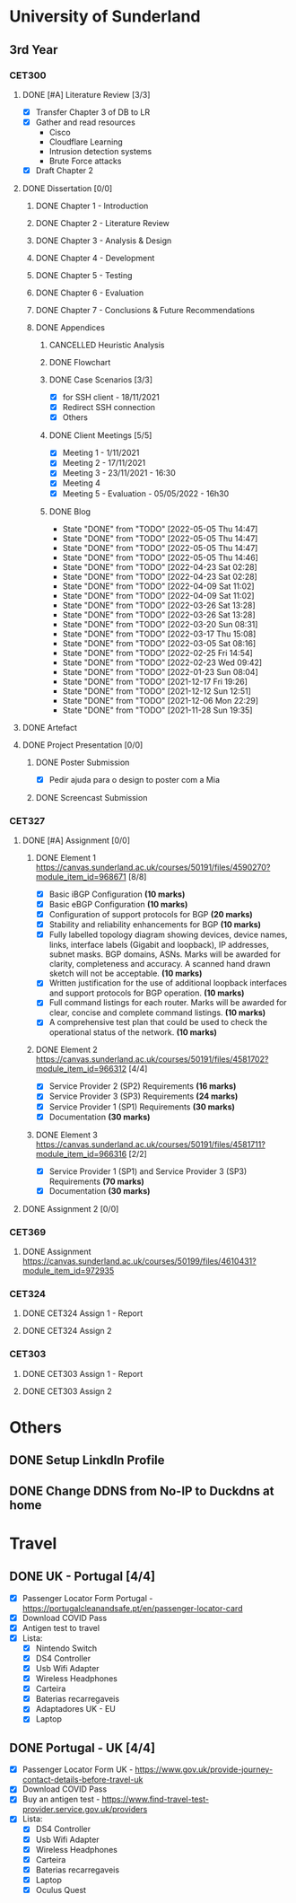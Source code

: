 * University of Sunderland
** 3rd Year
*** CET300
**** DONE [#A] Literature Review [3/3]
CLOSED: [2021-12-17 Fri 19:26] SCHEDULED: <2021-12-17 Fri 23:59>
+ [X] Transfer Chapter 3 of DB to LR
+ [X] Gather and read resources
  - Cisco
  - Cloudflare Learning
  - Intrusion detection systems
  - Brute Force attacks
+ [X] Draft Chapter 2

**** DONE Dissertation [0/0]
CLOSED: [2022-05-06 Fri 14:00] SCHEDULED: <2022-05-06 Fri 23:59>
***** DONE Chapter 1 - Introduction
CLOSED: [2022-05-05 Thu 14:48]
***** DONE Chapter 2 - Literature Review
CLOSED: [2022-02-22 Tue 15:08]
***** DONE Chapter 3 - Analysis & Design
CLOSED: [2022-05-05 Thu 14:48]
***** DONE Chapter 4 - Development
CLOSED: [2022-05-05 Thu 14:48]
***** DONE Chapter 5 - Testing
CLOSED: [2022-05-06 Fri 14:00]
***** DONE Chapter 6 - Evaluation
CLOSED: [2022-05-06 Fri 14:00]
***** DONE Chapter 7 - Conclusions & Future Recommendations
CLOSED: [2022-05-06 Fri 14:00]
***** DONE Appendices
CLOSED: [2022-05-06 Fri 14:00]
****** CANCELLED Heuristic Analysis
CLOSED: [2021-12-12 Sun 12:50] SCHEDULED: <2021-11-26 Fri>
****** DONE Flowchart
CLOSED: [2022-05-05 Thu 14:48]
****** DONE Case Scenarios [3/3]
CLOSED: [2022-05-05 Thu 14:48]
+ [X] for SSH client - 18/11/2021
+ [X] Redirect SSH connection
+ [X] Others
****** DONE Client Meetings [5/5]
CLOSED: [2022-05-06 Fri 14:00]
+ [X] Meeting 1 - 1/11/2021
+ [X] Meeting 2 - 17/11/2021
+ [X] Meeting 3 - 23/11/2021 - 16:30
+ [X] Meeting 4
+ [X] Meeting 5 - Evaluation - 05/05/2022 - 16h30
****** DONE Blog
CLOSED: [2022-05-05 Thu 14:47]

- State "DONE"       from "TODO"       [2022-05-05 Thu 14:47]
- State "DONE"       from "TODO"       [2022-05-05 Thu 14:47]
- State "DONE"       from "TODO"       [2022-05-05 Thu 14:47]
- State "DONE"       from "TODO"       [2022-05-05 Thu 14:46]
- State "DONE"       from "TODO"       [2022-04-23 Sat 02:28]
- State "DONE"       from "TODO"       [2022-04-23 Sat 02:28]
- State "DONE"       from "TODO"       [2022-04-09 Sat 11:02]
- State "DONE"       from "TODO"       [2022-04-09 Sat 11:02]
- State "DONE"       from "TODO"       [2022-03-26 Sat 13:28]
- State "DONE"       from "TODO"       [2022-03-26 Sat 13:28]
- State "DONE"       from "TODO"       [2022-03-20 Sun 08:31]
- State "DONE"       from "TODO"       [2022-03-17 Thu 15:08]
- State "DONE"       from "TODO"       [2022-03-05 Sat 08:16]
- State "DONE"       from "TODO"       [2022-02-25 Fri 14:54]
- State "DONE"       from "TODO"       [2022-02-23 Wed 09:42]
- State "DONE"       from "TODO"       [2022-01-23 Sun 08:04]
- State "DONE"       from "TODO"       [2021-12-17 Fri 19:26]
- State "DONE"       from "TODO"       [2021-12-12 Sun 12:51]
- State "DONE"       from "TODO"       [2021-12-06 Mon 22:29]
- State "DONE"       from "TODO"       [2021-11-28 Sun 19:35]

**** DONE Artefact
CLOSED: [2022-05-05 Thu 14:48] SCHEDULED: <2022-05-06 Fri 23:59>

**** DONE Project Presentation [0/0]
CLOSED: [2022-05-09 Mon 21:34] SCHEDULED: <2022-05-09 Mon 23:59>
***** DONE Poster Submission
CLOSED: [2022-05-09 Mon 21:34]
- [X] Pedir ajuda para o design to poster com a Mia
***** DONE Screencast Submission
CLOSED: [2022-05-09 Mon 21:34]

*** CET327
**** DONE [#A] Assignment [0/0]
CLOSED: [2022-01-17 Mon 12:05] SCHEDULED: <2021-12-11 Sat 23:59>
***** DONE Element 1 [[https://canvas.sunderland.ac.uk/courses/50191/files/4590270?module_item_id=968671]] [8/8]
CLOSED: [2021-11-26 Fri 23:41]
+ [X] Basic iBGP Configuration *(10 marks)*
+ [X] Basic eBGP Configuration *(10 marks)*
+ [X] Configuration of support protocols for BGP *(20 marks)*
+ [X] Stability and reliability enhancements for BGP *(10 marks)*
+ [X] Fully labelled topology diagram showing devices, device names, links, interface labels (Gigabit and loopback), IP addresses, subnet masks. BGP domains, ASNs. Marks will be awarded for clarity, completeness and accuracy. A scanned hand drawn sketch will not be acceptable. *(10 marks)*
+ [X] Written justification for the use of additional loopback interfaces and support protocols for BGP operation. *(10 marks)*
+ [X] Full command listings for each router. Marks will be awarded for clear, concise and complete command listings. *(10 marks)*
+ [X] A comprehensive test plan that could be used to check the operational status of the network. *(10 marks)*

***** DONE Element 2 [[https://canvas.sunderland.ac.uk/courses/50191/files/4581702?module_item_id=966312]] [4/4]
CLOSED: [2022-01-11 Tue 19:10]
+ [X] Service Provider 2 (SP2) Requirements *(16 marks)*
+ [X] Service Provider 3 (SP3) Requirements *(24 marks)*
+ [X] Service Provider 1 (SP1) Requirements *(30 marks)*
+ [X] Documentation *(30 marks)*

***** DONE Element 3 [[https://canvas.sunderland.ac.uk/courses/50191/files/4581711?module_item_id=966316]] [2/2]
CLOSED: [2022-01-17 Mon 12:05]
+ [X] Service Provider 1 (SP1) and Service Provider 3 (SP3) Requirements *(70 marks)*
+ [X] Documentation *(30 marks)*
**** DONE Assignment 2 [0/0]
CLOSED: [2022-02-22 Tue 15:09]

*** CET369
**** DONE Assignment [[https://canvas.sunderland.ac.uk/courses/50199/files/4610431?module_item_id=972935]]
CLOSED: [2022-01-22 Sat 18:13] SCHEDULED: <2022-01-21 Fri 23:59>

*** CET324
**** DONE CET324 Assign 1 - Report
CLOSED: [2022-03-20 Sun 08:31] SCHEDULED: <2022-03-18 Fri>
**** DONE CET324 Assign 2
CLOSED: [2022-05-27 Fri 21:26] DEADLINE: <2022-05-27 Fri>
*** CET303
**** DONE CET303 Assign 1 - Report
CLOSED: [2022-04-09 Sat 11:02] SCHEDULED: <2022-04-08 Fri>

**** DONE CET303 Assign 2
CLOSED: [2022-05-17 Tue 13:21] DEADLINE: <2022-05-17 Tue>

* Others
** DONE Setup LinkdIn Profile
CLOSED: [2022-07-02 Sat 17:38]
** DONE Change DDNS from No-IP to Duckdns at home
CLOSED: [2021-12-24 Fri 12:45]

* Travel
** DONE UK - Portugal [4/4]
    CLOSED: [2021-12-19 Sun 01:51] SCHEDULED: <2021-12-18 Wed 16:30>
+ [X] Passenger Locator Form Portugal - [[https://portugalcleanandsafe.pt/en/passenger-locator-card]]
+ [X] Download COVID Pass
+ [X] Antigen test to travel
+ [X] Lista:
  + [X] Nintendo Switch
  + [X] DS4 Controller
  + [X] Usb Wifi Adapter
  + [X] Wireless Headphones
  + [X] Carteira
  + [X] Baterias recarregaveis
  + [X] Adaptadores UK - EU
  + [X] Laptop

** DONE Portugal - UK [4/4]
CLOSED: [2022-02-04 Fri 14:16] SCHEDULED: <2022-02-02 Wed 14:30>
+ [X] Passenger Locator Form UK - [[https://www.gov.uk/provide-journey-contact-details-before-travel-uk]]
+ [X] Download COVID Pass
+ [X] Buy an antigen test - [[https://www.find-travel-test-provider.service.gov.uk/providers]]
+ [X] Lista:
  + [X] DS4 Controller
  + [X] Usb Wifi Adapter
  + [X] Wireless Headphones
  + [X] Carteira
  + [X] Baterias recarregaveis
  + [X] Laptop
  + [X] Oculus Quest
